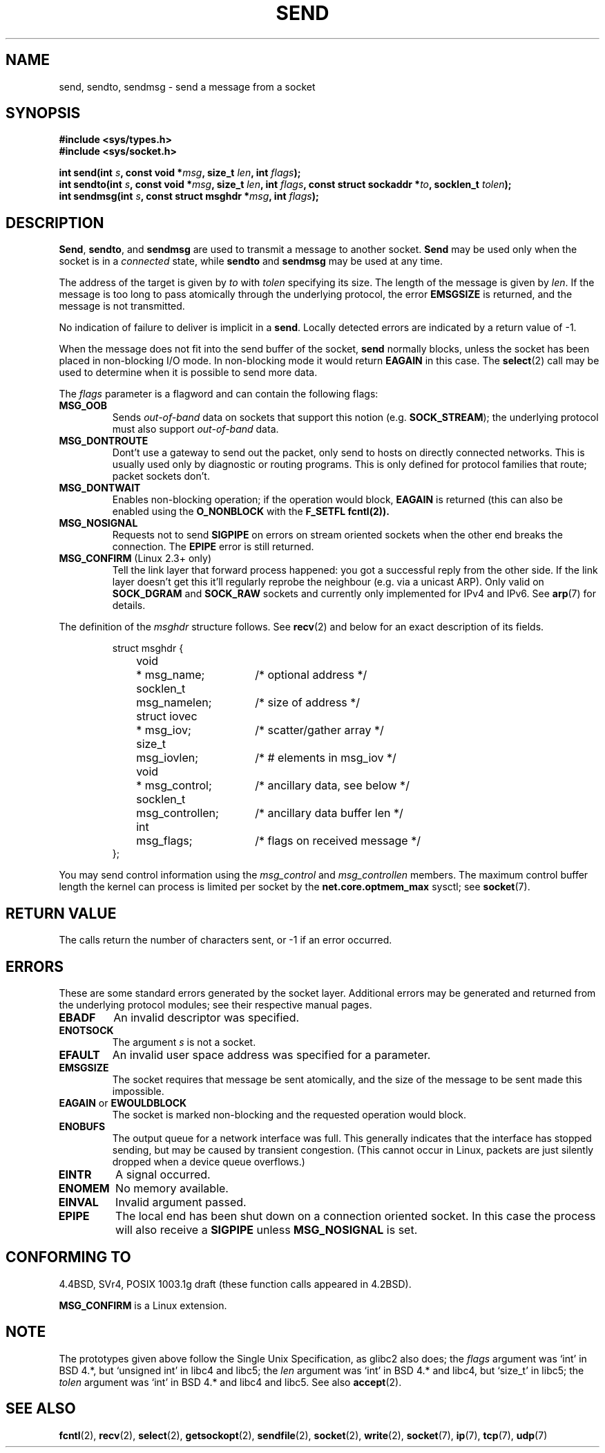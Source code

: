 .\" Copyright (c) 1983, 1991 The Regents of the University of California.
.\" All rights reserved.
.\"
.\" Redistribution and use in source and binary forms, with or without
.\" modification, are permitted provided that the following conditions
.\" are met:
.\" 1. Redistributions of source code must retain the above copyright
.\"    notice, this list of conditions and the following disclaimer.
.\" 2. Redistributions in binary form must reproduce the above copyright
.\"    notice, this list of conditions and the following disclaimer in the
.\"    documentation and/or other materials provided with the distribution.
.\" 3. All advertising materials mentioning features or use of this software
.\"    must display the following acknowledgement:
.\"	This product includes software developed by the University of
.\"	California, Berkeley and its contributors.
.\" 4. Neither the name of the University nor the names of its contributors
.\"    may be used to endorse or promote products derived from this software
.\"    without specific prior written permission.
.\"
.\" THIS SOFTWARE IS PROVIDED BY THE REGENTS AND CONTRIBUTORS ``AS IS'' AND
.\" ANY EXPRESS OR IMPLIED WARRANTIES, INCLUDING, BUT NOT LIMITED TO, THE
.\" IMPLIED WARRANTIES OF MERCHANTABILITY AND FITNESS FOR A PARTICULAR PURPOSE
.\" ARE DISCLAIMED.  IN NO EVENT SHALL THE REGENTS OR CONTRIBUTORS BE LIABLE
.\" FOR ANY DIRECT, INDIRECT, INCIDENTAL, SPECIAL, EXEMPLARY, OR CONSEQUENTIAL
.\" DAMAGES (INCLUDING, BUT NOT LIMITED TO, PROCUREMENT OF SUBSTITUTE GOODS
.\" OR SERVICES; LOSS OF USE, DATA, OR PROFITS; OR BUSINESS INTERRUPTION)
.\" HOWEVER CAUSED AND ON ANY THEORY OF LIABILITY, WHETHER IN CONTRACT, STRICT
.\" LIABILITY, OR TORT (INCLUDING NEGLIGENCE OR OTHERWISE) ARISING IN ANY WAY
.\" OUT OF THE USE OF THIS SOFTWARE, EVEN IF ADVISED OF THE POSSIBILITY OF
.\" SUCH DAMAGE.
.\"
.\"     $Id: send.2,v 1.9 2000/12/20 18:10:31 ak Exp $
.\"
.\" Modified Sat Jul 24 01:15:33 1993 by Rik Faith <faith@cs.unc.edu>
.\" Modified Tue Oct 22 17:55:49 1996 by Eric S. Raymond <esr@thyrsus.com>
.\" Modified Oct 1998 by Andi Kleen
.\"
.TH SEND 2 1999-07 "Linux Man Page" "Linux Programmer's Manual"
.SH NAME
send, sendto, sendmsg \- send a message from a socket
.SH SYNOPSIS
.B #include <sys/types.h>
.br
.B #include <sys/socket.h>
.sp
.BI "int send(int " s ", const void *" msg ", size_t " len ,
.BI "int " flags );
.br
.BI "int sendto(int " s ", const void *" msg ", size_t " len ,
.BI "int " flags ", const struct sockaddr *" to ", socklen_t " tolen );
.br
.BI "int sendmsg(int " s ", const struct msghdr *" msg ,
.BI "int " flags );
.SH DESCRIPTION
.BR Send ,
.BR sendto ,
and
.B sendmsg
are used to transmit a message to another socket.
.B Send
may be used only when the socket is in a 
.I connected
state, while 
.B sendto
and
.B sendmsg
may be used at any time.
.PP
The address of the target is given by
.I to
with 
.I tolen
specifying its size.  The length of the message is given by
.IR len .
If the message is too long to pass atomically through the
underlying protocol, the error
.B EMSGSIZE
is returned, and the message is not transmitted.
.PP
No indication of failure to deliver is implicit in a
.BR send .
Locally detected errors are indicated by a return value of \-1.
.PP
When the message does not fit into the send buffer of the socket,
.B send
normally blocks, unless the socket has been placed in non-blocking I/O
mode.  In non-blocking mode it would return
.B EAGAIN
in this case.
The
.BR select (2)
call may be used to determine when it is possible to send more data.
.PP
The
.I flags
parameter is a flagword and can contain the following flags:
.\" XXX document MSG_PROXY
.TP
.B MSG_OOB
Sends
.I out-of-band
data on sockets that support this notion (e.g.
.BR SOCK_STREAM );
the underlying protocol must also support
.I out-of-band
data.
.TP
.B MSG_DONTROUTE
Dont't use a gateway to send out the packet, only send to hosts on 
directly connected networks. This is usually used only 
by diagnostic or routing programs. This is only defined for protocol
families that route; packet sockets don't.
.TP
.B MSG_DONTWAIT
Enables non-blocking operation; if the operation would block,
.B EAGAIN 
is returned (this can also be enabled using the
.B O_NONBLOCK
with the
.B F_SETFL
.BR fcntl(2)).
.TP
.B MSG_NOSIGNAL
Requests not to send 
.B SIGPIPE 
on errors on stream oriented sockets when the other end breaks the
connection. The 
.B EPIPE
error is still returned.
.TP
.BR MSG_CONFIRM " (Linux 2.3+ only)"
Tell the link layer that forward process happened: you got a successful
reply from the other side. If the link layer doesn't get this 
it'll regularly reprobe the neighbour (e.g. via a unicast ARP).
Only valid on 
.B SOCK_DGRAM
and
.B SOCK_RAW
sockets and currently only implemented for IPv4 and IPv6. See
.BR arp (7)
for details.
.PP
The definition of the
.I msghdr
structure follows. See 
.BR recv (2)
and below for an exact description of its fields.
.IP
.RS
.nf
.ta 4n 17n 33n
struct msghdr {
	void	* msg_name;	/* optional address */
	socklen_t	msg_namelen;	/* size of address */
	struct iovec	* msg_iov;	/* scatter/gather array */
	size_t	msg_iovlen;	/* # elements in msg_iov */
	void	* msg_control;	/* ancillary data, see below */
	socklen_t	msg_controllen;	/* ancillary data buffer len */
	int	msg_flags;	/* flags on received message */
};
.ta
.fi
.RE
.PP
You may send control information using the 
.I msg_control 
and 
.I msg_controllen 
members. The maximum control buffer length the kernel can process is limited
per socket by the
.B net.core.optmem_max 
sysctl; see
.BR socket (7).
.SH "RETURN VALUE"
The calls return the number of characters sent, or \-1
if an error occurred.
.SH ERRORS
These are some standard errors generated by the socket layer. Additional errors
may be generated and returned from the underlying protocol modules; see their
respective manual pages.
.TP
.B EBADF
An invalid descriptor was specified.
.TP
.B ENOTSOCK
The argument
.I s
is not a socket.
.TP
.B EFAULT
An invalid user space address was specified for a parameter.
.TP
.B EMSGSIZE
The socket requires that message be sent atomically, and the size
of the message to be sent made this impossible.
.TP
.BR EAGAIN " or " EWOULDBLOCK
The socket is marked non-blocking and the requested operation
would block.
.TP
.B ENOBUFS
The output queue for a network interface was full.
This generally indicates that the interface has stopped sending,
but may be caused by transient congestion.
(This cannot occur in Linux, packets are just silently dropped
when a device queue overflows.)
.TP
.B EINTR
A signal occurred.
.TP
.B ENOMEM
No memory available.
.TP
.B EINVAL
Invalid argument passed. 
.TP
.B EPIPE
The local end has been shut down on a connection oriented socket.
In this case the process
will also receive a 
.B SIGPIPE 
unless 
.B MSG_NOSIGNAL 
is set.
.SH "CONFORMING TO"
4.4BSD, SVr4, POSIX 1003.1g draft (these function calls appeared in 4.2BSD).

.B MSG_CONFIRM 
is a Linux extension.
.SH NOTE
The prototypes given above follow the Single Unix Specification,
as glibc2 also does; the
.I flags
argument was `int' in BSD 4.*, but `unsigned int' in libc4 and libc5;
the
.I len
argument was `int' in BSD 4.* and libc4, but `size_t' in libc5;
the
.I tolen
argument was `int' in BSD 4.* and libc4 and libc5.
See also
.BR accept (2).
.SH "SEE ALSO"
.BR fcntl (2),
.BR recv (2),
.BR select (2),
.BR getsockopt (2),
.BR sendfile (2),
.BR socket (2),
.BR write (2),
.BR socket (7),
.BR ip (7),
.BR tcp (7),
.BR udp (7)
